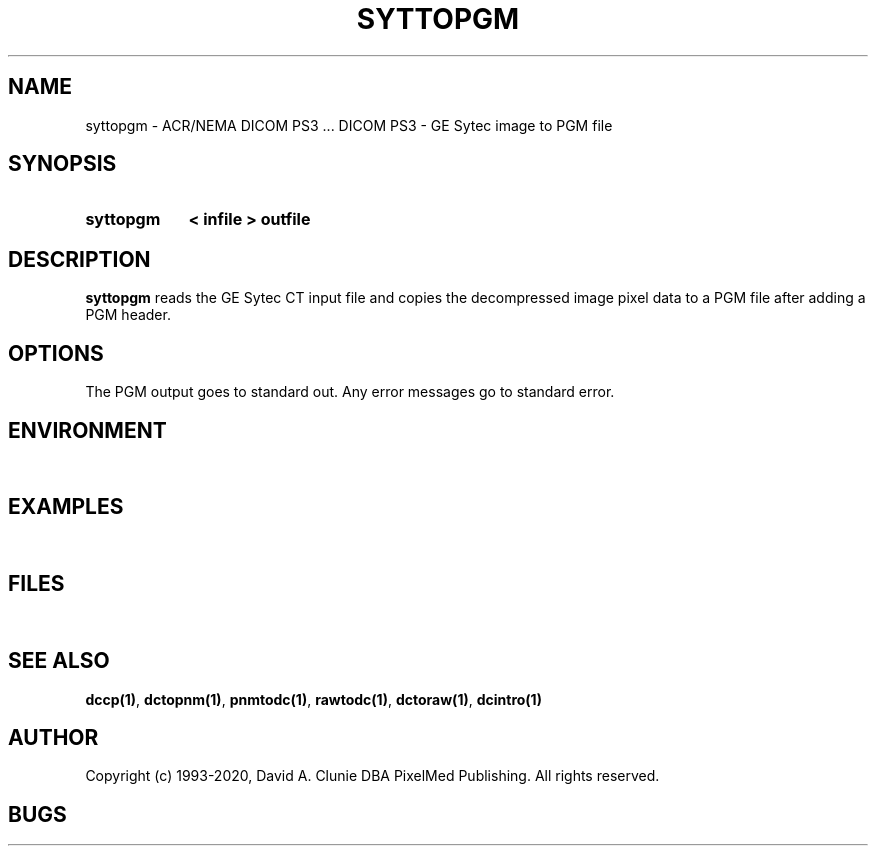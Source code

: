 .TH SYTTOPGM 1 "05 April 1998" "DICOM PS3" "DICOM PS3 - GE Sytec image to PGM file"
.SH NAME
syttopgm \- ACR/NEMA DICOM PS3 ... DICOM PS3 - GE Sytec image to PGM file
.SH SYNOPSIS
.HP 10
.B syttopgm
.B < " infile"
.B > " outfile"
.SH DESCRIPTION
.LP
.B syttopgm
reads the GE Sytec CT input file and copies the decompressed image
pixel data to a PGM file after adding a PGM header.
.SH OPTIONS
The PGM output goes to standard out.
Any error messages go to standard error.
.SH ENVIRONMENT
.LP
\ 
.SH EXAMPLES
.LP
\ 
.SH FILES
.LP
\ 
.SH SEE ALSO
.BR dccp(1) ,
.BR dctopnm(1) ,
.BR pnmtodc(1) ,
.BR rawtodc(1) ,
.BR dctoraw(1) ,
.BR dcintro(1)
.SH AUTHOR
Copyright (c) 1993-2020, David A. Clunie DBA PixelMed Publishing. All rights reserved.
.SH BUGS

